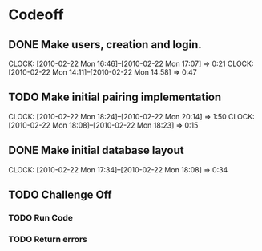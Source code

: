 
* Codeoff
** DONE Make users, creation and login.
   :CLOCK:
   CLOCK: [2010-02-22 Mon 16:46]--[2010-02-22 Mon 17:07] =>  0:21
   CLOCK: [2010-02-22 Mon 14:11]--[2010-02-22 Mon 14:58] =>  0:47
   :END:
** TODO Make initial pairing implementation
   :CLOCK:
   CLOCK: [2010-02-22 Mon 18:24]--[2010-02-22 Mon 20:14] =>  1:50
   CLOCK: [2010-02-22 Mon 18:08]--[2010-02-22 Mon 18:23] =>  0:15
   :END:
** DONE Make initial database layout
   CLOCK: [2010-02-22 Mon 17:34]--[2010-02-22 Mon 18:08] =>  0:34


** TODO Challenge Off
*** TODO Run Code
*** TODO Return errors
